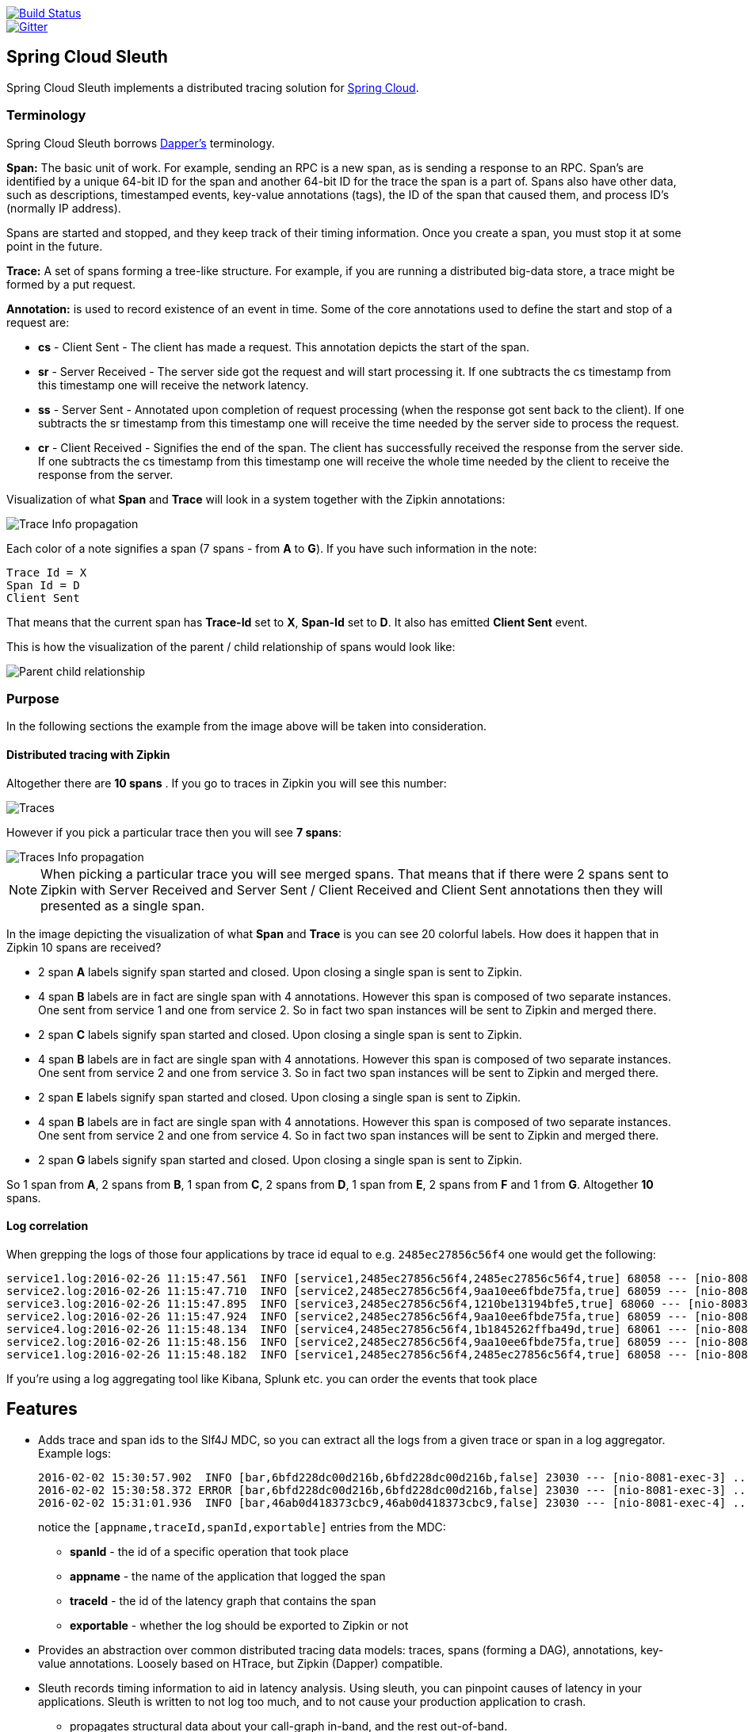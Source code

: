 // Do not edit this file (e.g. go instead to src/main/asciidoc)

image::https://api.travis-ci.org/spring-cloud/spring-cloud-sleuth.svg?branch=master[Build Status, link=https://travis-ci.org/spring-cloud/spring-cloud-sleuth]
image::https://badges.gitter.im/spring-cloud/spring-cloud-sleuth.svg[Gitter, link="https://gitter.im/spring-cloud/spring-cloud-sleuth?utm_source=badge&utm_medium=badge&utm_campaign=pr-badge&utm_content=badge"]
== Spring Cloud Sleuth

Spring Cloud Sleuth implements a distributed tracing solution for http://cloud.spring.io[Spring Cloud].

=== Terminology

Spring Cloud Sleuth borrows http://research.google.com/pubs/pub36356.html[Dapper's] terminology.

*Span:* The basic unit of work. For example, sending an RPC is a new span, as is sending a response to an
RPC. Span's are identified by a unique 64-bit ID for the span and another 64-bit ID for the trace the span
is a part of.  Spans also have other data, such as descriptions, timestamped events, key-value
annotations (tags), the ID of the span that caused them, and process ID's (normally IP address).

Spans are started and stopped, and they keep track of their timing information.  Once you create a
span, you must stop it at some point in the future.

*Trace:* A set of spans forming a tree-like structure.  For example, if you are running a distributed
big-data store, a trace might be formed by a put request.

*Annotation:*  is used to record existence of an event in time. Some of the core annotations used to define
the start and stop of a request are:

    - *cs* - Client Sent - The client has made a request. This annotation depicts the start of the span.
    - *sr* - Server Received -  The server side got the request and will start processing it.
    If one subtracts the cs timestamp from this timestamp one will receive the network latency.
    - *ss* - Server Sent -  Annotated upon completion of request processing (when the response
    got sent back to the client). If one subtracts the sr timestamp from this timestamp one
    will receive the time needed by the server side to process the request.
    - *cr* - Client Received - Signifies the end of the span. The client has successfully received the
    response from the server side. If one subtracts the cs timestamp from this timestamp one
    will receive the whole time needed by the client to receive the response from the server.

Visualization of what *Span* and *Trace* will look in a system together with the Zipkin annotations:

image::trace-id.png[Trace Info propagation]

Each color of a note signifies a span (7 spans - from *A* to *G*). If you have such information in the note:

[source]
Trace Id = X
Span Id = D
Client Sent

That means that the current span has *Trace-Id* set to *X*, *Span-Id* set to *D*. It also has emitted
 *Client Sent* event.

This is how the visualization of the parent / child relationship of spans would look like:

image::parents.png[Parent child relationship]

=== Purpose

In the following sections the example from the image above will be taken into consideration.

==== Distributed tracing with Zipkin

Altogether there are *10 spans* . If you go to traces in Zipkin you will see this number:

image::zipkin-traces.png[Traces]

However if you pick a particular trace then you will see *7 spans*:

image::zipkin-ui.png[Traces Info propagation]

NOTE: When picking a particular trace you will see merged spans. That means that if there were 2 spans sent to
Zipkin with Server Received and Server Sent / Client Received and Client Sent
annotations then they will presented as a single span.

In the image depicting the visualization of what *Span* and *Trace* is you can see 20
colorful labels. How does it happen that in Zipkin 10 spans are received?

    - 2 span *A* labels signify span started and closed. Upon closing a single span is sent to Zipkin.
    - 4 span *B* labels are in fact are single span with 4 annotations. However this span is composed of
        two separate instances. One sent from service 1 and one from service 2. So in fact two span instances will be sent
        to Zipkin and merged there.
    - 2 span *C* labels signify span started and closed. Upon closing a single span is sent to Zipkin.
    - 4 span *B* labels are in fact are single span with 4 annotations. However this span is composed of
        two separate instances. One sent from service 2 and one from service 3. So in fact two span instances will be sent
        to Zipkin and merged there.
    - 2 span *E* labels signify span started and closed. Upon closing a single span is sent to Zipkin.
    - 4 span *B* labels are in fact are single span with 4 annotations. However this span is composed of
        two separate instances. One sent from service 2 and one from service 4. So in fact two span instances will be sent
        to Zipkin and merged there.
    - 2 span *G* labels signify span started and closed. Upon closing a single span is sent to Zipkin.

So 1 span from *A*, 2 spans from *B*, 1 span from *C*, 2 spans from *D*, 1 span from *E*, 2 spans from *F* and 1 from *G*.
Altogether *10* spans.

==== Log correlation

When grepping the logs of those four applications by trace id equal to e.g. `2485ec27856c56f4` one would get the following:

[source]
service1.log:2016-02-26 11:15:47.561  INFO [service1,2485ec27856c56f4,2485ec27856c56f4,true] 68058 --- [nio-8081-exec-1] i.s.c.sleuth.docs.service1.Application   : Hello from service1. Calling service2
service2.log:2016-02-26 11:15:47.710  INFO [service2,2485ec27856c56f4,9aa10ee6fbde75fa,true] 68059 --- [nio-8082-exec-1] i.s.c.sleuth.docs.service2.Application   : Hello from service2. Calling service3 and then service4
service3.log:2016-02-26 11:15:47.895  INFO [service3,2485ec27856c56f4,1210be13194bfe5,true] 68060 --- [nio-8083-exec-1] i.s.c.sleuth.docs.service3.Application   : Hello from service3
service2.log:2016-02-26 11:15:47.924  INFO [service2,2485ec27856c56f4,9aa10ee6fbde75fa,true] 68059 --- [nio-8082-exec-1] i.s.c.sleuth.docs.service2.Application   : Got response from service3 [Hello from service3]
service4.log:2016-02-26 11:15:48.134  INFO [service4,2485ec27856c56f4,1b1845262ffba49d,true] 68061 --- [nio-8084-exec-1] i.s.c.sleuth.docs.service4.Application   : Hello from service4
service2.log:2016-02-26 11:15:48.156  INFO [service2,2485ec27856c56f4,9aa10ee6fbde75fa,true] 68059 --- [nio-8082-exec-1] i.s.c.sleuth.docs.service2.Application   : Got response from service4 [Hello from service4]
service1.log:2016-02-26 11:15:48.182  INFO [service1,2485ec27856c56f4,2485ec27856c56f4,true] 68058 --- [nio-8081-exec-1] i.s.c.sleuth.docs.service1.Application   : Got response from service2 [Hello from service2, response from service3 [Hello from service3] and from service4 [Hello from service4]]

If you're using a log aggregating tool like Kibana, Splunk etc. you can order the events that took place

== Features

* Adds trace and span ids to the Slf4J MDC, so you can extract all the logs from a given trace or span in a log aggregator. Example logs:
+
----
2016-02-02 15:30:57.902  INFO [bar,6bfd228dc00d216b,6bfd228dc00d216b,false] 23030 --- [nio-8081-exec-3] ...
2016-02-02 15:30:58.372 ERROR [bar,6bfd228dc00d216b,6bfd228dc00d216b,false] 23030 --- [nio-8081-exec-3] ...
2016-02-02 15:31:01.936  INFO [bar,46ab0d418373cbc9,46ab0d418373cbc9,false] 23030 --- [nio-8081-exec-4] ...
----
+
notice the `[appname,traceId,spanId,exportable]` entries from the MDC:

    - *spanId* - the id of a specific operation that took place
    - *appname* - the name of the application that logged the span
    - *traceId* - the id of the latency graph that contains the span
    - *exportable* - whether the log should be exported to Zipkin or not

* Provides an abstraction over common distributed tracing data models: traces, spans (forming a DAG), annotations,
key-value annotations. Loosely based on HTrace, but Zipkin (Dapper) compatible.

* Sleuth records timing information to aid in latency analysis. Using sleuth, you can pinpoint causes of
latency in your applications. Sleuth is written to not log too much, and to not cause your production application to crash.
  - propagates structural data about your call-graph in-band, and the rest out-of-band.
  - includes opinionated instrumentation of layers such as HTTP
  - includes sampling policy to manage volume
  - can report to a Zipkin system for query and visualization

* Instruments common ingress and egress points from Spring applications (servlet filter, async endpoints,
rest template, scheduled actions, message channels, zuul filters, feign client).

* Provides simple metrics of accepted / dropped spans.

* If `spring-cloud-sleuth-zipkin` then the app will generate and collect Zipkin-compatible traces.
By default it sends them via HTTP to a Zipkin server on localhost (port 9411).
Configure the location of the service using `spring.zipkin.baseUrl`.

* If `spring-cloud-sleuth-stream` then the app will generate and collect traces via https://github.com/spring-cloud/spring-cloud-stream[Spring Cloud Stream].
Your app automatically becomes a producer of tracer messages that are sent over your broker of choice
(e.g. RabbitMQ, Apache Kafka, Redis).

IMPORTANT: If using Zipkin or Stream, configure the percentage of spans exported using `spring.sleuth.sampler.percentage`
(default 0.1, i.e. 10%). *Otherwise you might think that Sleuth is not working cause it's omitting some spans.*

NOTE: the SLF4J MDC is always set and logback users will immediately see the trace and span ids in logs per the example
 above. Other logging systems have to configure their own formatter to get the same result. The default is
 `logging.pattern.level` set to `%clr(%5p) %clr([${spring.application.name:},%X{X-Trace-Id:-},%X{X-Span-Id:-},%X{X-Span-Export:-}]){yellow}`
 (this is a Spring Boot feature for logback users).
 *This means that if you're not using SLF4J this pattern WILL NOT be automatically applied*.

== Running the samples

There are a few samples with slightly different features. You can run all of them from an IDE via the main method, or on the command line with `mvn spring-boot:run`. They all log trace and span data on the console by default. Here's a list:

* `spring-cloud-sleuth-sample`: vanilla (no zipkin) web app that calls back to itself on various endpoints ("/", "/call", "/async")

* `spring-cloud-sleuth-sample-zipkin`: same as vanilla sample but with zipkin (set `sample.zipkin.enabled=true` if you have a collector running)

* `spring-cloud-sleuth-sample-stream`: same as vanilla sample, but exports span data to RabbitMQ using Spring Cloud Stream

* `spring-cloud-sleuth-sample-stream-zipkin`: a consumer for the span data on RabbitMQ that pushes it into a Zipkin span store, so it can be queried and visualized using the standard Zipkin UI.

* `spring-cloud-sleuth-sample-messaging`: a Spring Integration application with two HTTP endpoints ("/" and "/xform")

* `spring-cloud-sleuth-sample-ribbon`: two endpoints ("/" and "/call") that make calls to the "zipkin" sample via Ribbon. Also has `@EnableZUulProxy" so if the other samples are running they are proxied at "/messaging", "/zipkin", "/vanilla" (see "/routes" for a list).

The Ribbon sample makes an interesting demo or playground for learning about zipkin. In the screenshot below you can see a trace with 3 spans - it starts in the "testSleuthRibbon" app and crosses to "testSleuthMessaging" for the next 2 spans.

=== Running samples with Zipkin

1. Optionally run the https://github.com/openzipkin/zipkin[Zipkin] UI, e.g. via docker compose (there's a `docker-compose.yml` in https://github.com/spring-cloud/spring-cloud-sleuth-samples/spring-cloud-sleuth-sample-zipkin[Spring Cloud Sleuth], or in https://github.com/openzipkin/docker-zipkin[Docker Zipkin]
7. Run the zipkin sample application (set `sample.zipkin.enabled=false` if you have no Zipkin running). If you are using a VM to run docker you might need to tunnel port 9411 to localhost, or change the `spring.zipkin.host`.
8. Hit `http://localhost:3380`, `http://localhost:3380/call`, `http://localhost:3380/async` for some interesting sample traces (the app callas back to itself).
9. Goto `http://localhost:8080` for zipkin web (if you are using boot2docker the host will be different)

NOTE: You can see the zipkin spans without the UI (in logs) if you run the sample with `sample.zipkin.enabled=false`.

image::https://raw.githubusercontent.com/spring-cloud/spring-cloud-sleuth/master/docs/src/main/asciidoc/images/zipkin-trace-screenshot.png[Sample Zipkin Screenshot]

> The fact that the first trace in says "testSleuthMessaging" seems to be a bug in the UI (it has some annotations from that service, but it originates in the "testSleuthRibbon" service).

=== Running samples with Zipkin Stream

Instead of POSTing trace data directly to a Zipkin server, you can export them over https://raw.githubusercontent.com/spring-cloud/spring-cloud-stream[Spring Cloud Stream].

1. Build the Zipkin Stream sample with Maven and run it via its `docker-compose.yml` (which also starts the required middleware and the Zipkin UI).
7. Run the `spring-cloud-sleuth-sample-stream` app and interact with it in a browser, just like the vanilla sample. If you are using a VM to run docker you might need to tunnel port 5672 to localhost, or change the `spring.rabbbitmq.host`.
9. Goto `http://localhost:8080` for zipkin web (if you are using a VM to run docker the host will be different).

The UI should look like the screenshot above.

== Building

:jdkversion: 1.7

=== Basic Compile and Test

To build the source you will need to install JDK {jdkversion}.

Spring Cloud uses Maven for most build-related activities, and you
should be able to get off the ground quite quickly by cloning the
project you are interested in and typing

----
$ ./mvnw install
----

NOTE: You can also install Maven (>=3.3.3) yourself and run the `mvn` command
in place of `./mvnw` in the examples below. If you do that you also
might need to add `-P spring` if your local Maven settings do not
contain repository declarations for spring pre-release artifacts.

NOTE: Be aware that you might need to increase the amount of memory
available to Maven by setting a `MAVEN_OPTS` environment variable with
a value like `-Xmx512m -XX:MaxPermSize=128m`. We try to cover this in
the `.mvn` configuration, so if you find you have to do it to make a
build succeed, please raise a ticket to get the settings added to
source control.

For hints on how to build the project look in `.travis.yml` if there
is one. There should be a "script" and maybe "install" command. Also
look at the "services" section to see if any services need to be
running locally (e.g. mongo or rabbit).  Ignore the git-related bits
that you might find in "before_install" since they're related to setting git
credentials and you already have those.

The projects that require middleware generally include a
`docker-compose.yml`, so consider using
http://compose.docker.io/[Docker Compose] to run the middeware servers
in Docker containers. See the README in the
https://github.com/spring-cloud-samples/scripts[scripts demo
repository] for specific instructions about the common cases of mongo,
rabbit and redis.

NOTE: If all else fails, build with the command from `.travis.yml` (usually
`./mvnw install`).

=== Documentation

The spring-cloud-build module has a "docs" profile, and if you switch
that on it will try to build asciidoc sources from
`src/main/asciidoc`. As part of that process it will look for a
`README.adoc` and process it by loading all the includes, but not
parsing or rendering it, just copying it to `${main.basedir}`
(defaults to `${basedir}`, i.e. the root of the project). If there are
any changes in the README it will then show up after a Maven build as
a modified file in the correct place. Just commit it and push the change.

=== Working with the code
If you don't have an IDE preference we would recommend that you use
http://www.springsource.com/developer/sts[Spring Tools Suite] or
http://eclipse.org[Eclipse] when working with the code. We use the
http://eclipse.org/m2e/[m2eclipe] eclipse plugin for maven support. Other IDEs and tools
should also work without issue.

==== Importing into eclipse with m2eclipse
We recommend the http://eclipse.org/m2e/[m2eclipe] eclipse plugin when working with
eclipse. If you don't already have m2eclipse installed it is available from the "eclipse
marketplace".

Unfortunately m2e does not yet support Maven 3.3, so once the projects
are imported into Eclipse you will also need to tell m2eclipse to use
the `.settings.xml` file for the projects.  If you do not do this you
may see many different errors related to the POMs in the
projects.  Open your Eclipse preferences, expand the Maven
preferences, and select User Settings.  In the User Settings field
click Browse and navigate to the Spring Cloud project you imported
selecting the `.settings.xml` file in that project.  Click Apply and
then OK to save the preference changes.

NOTE: Alternatively you can copy the repository settings from https://github.com/spring-cloud/spring-cloud-build/blob/master/.settings.xml[`.settings.xml`] into your own `~/.m2/settings.xml`.

==== Importing into eclipse without m2eclipse
If you prefer not to use m2eclipse you can generate eclipse project metadata using the
following command:

[indent=0]
----
	$ ./mvnw eclipse:eclipse
----

The generated eclipse projects can be imported by selecting `import existing projects`
from the `file` menu.

==== Adding Project Lombok Agent

Spring Cloud uses http://projectlombok.org/features/index.html[Project Lombok]
to generate getters and setters etc. Compiling from the command line this
shouldn't cause any problems, but in an IDE you need to add an agent
to the JVM. Full instructions can be found in the Lombok website. The
sign that you need to do this is a lot of compiler errors to do with
missing methods and fields, e.g.

[indent=0]
----
The method getInitialStatus() is undefined for the type EurekaInstanceConfigBean    EurekaDiscoveryClientConfiguration.java /spring-cloud-netflix-core/src/main/java/org/springframework/cloud/netflix/eureka   line 120    Java Problem
The method getInitialStatus() is undefined for the type EurekaInstanceConfigBean    EurekaDiscoveryClientConfiguration.java /spring-cloud-netflix-core/src/main/java/org/springframework/cloud/netflix/eureka   line 121    Java Problem
The method setNonSecurePort(int) is undefined for the type EurekaInstanceConfigBean EurekaDiscoveryClientConfiguration.java /spring-cloud-netflix-core/src/main/java/org/springframework/cloud/netflix/eureka   line 112    Java Problem
The type EurekaInstanceConfigBean.IdentifyingDataCenterInfo must implement the inherited abstract method DataCenterInfo.getName()   EurekaInstanceConfigBean.java   /spring-cloud-netflix-core/src/main/java/org/springframework/cloud/netflix/eureka   line 131    Java Problem
The method getId() is undefined for the type ProxyRouteLocator.ProxyRouteSpec   PreDecorationFilter.java    /spring-cloud-netflix-core/src/main/java/org/springframework/cloud/netflix/zuul/filters/pre line 60 Java Problem
The method getLocation() is undefined for the type ProxyRouteLocator.ProxyRouteSpec PreDecorationFilter.java    /spring-cloud-netflix-core/src/main/java/org/springframework/cloud/netflix/zuul/filters/pre line 55 Java Problem
----

==== Importing into Intellij
Spring Cloud projects use annotation processing, particularly Lombok, which requires configuration
or you will encounter compile problems. It also needs a specific version of maven and a profile
enabled. Intellij 14.1+ requires some configuration to ensure these are setup properly.

 1. Click Preferences, Plugins. *Ensure Lombok is installed*
 2. Click New, Project from Existing Sources, choose your spring-cloud-sleuth directory
 3. Choose Maven, and select Environment Settings. *Ensure you are using Maven 3.3.3*
 4. In the next screen, *Select the profile `spring`* click Next until Finish.
 5. Click Preferences, "Build, Execution, Deployment", Compiler, Annotation Processors. *Click Enable Annotation Processing*
 6. Click Build, Rebuild Project, and you are ready to go!

==== Importing into other IDEs
Maven is well supported by most Java IDEs. Refer to you vendor documentation.


IMPORTANT: There are 2 different versions of language level used in Spring Cloud Sleuth. Java 1.7 is used for main sources and
Java 1.8 is used for tests. When importing your project to an IDE please activate the `ide` Maven profile to turn on
Java 1.8 for both main and test sources. Of course remember that you MUST NOT use Java 1.8 features in the main sources. If you do
so your app will break during the Maven build.

== Contributing

Spring Cloud is released under the non-restrictive Apache 2.0 license,
and follows a very standard Github development process, using Github
tracker for issues and merging pull requests into master. If you want
to contribute even something trivial please do not hesitate, but
follow the guidelines below.

=== Sign the Contributor License Agreement
Before we accept a non-trivial patch or pull request we will need you to sign the
https://support.springsource.com/spring_committer_signup[contributor's agreement].
Signing the contributor's agreement does not grant anyone commit rights to the main
repository, but it does mean that we can accept your contributions, and you will get an
author credit if we do.  Active contributors might be asked to join the core team, and
given the ability to merge pull requests.

=== Code of Conduct
This project adheres to the Contributor Covenant https://github.com/spring-cloud/spring-cloud-build/blob/master/docs/src/main/asciidoc/code-of-conduct.adoc[code of
conduct]. By participating, you  are expected to uphold this code. Please report
unacceptable behavior to spring-code-of-conduct@pivotal.io.

=== Code Conventions and Housekeeping
None of these is essential for a pull request, but they will all help.  They can also be
added after the original pull request but before a merge.

* Use the Spring Framework code format conventions. If you use Eclipse
  you can import formatter settings using the
  `eclipse-code-formatter.xml` file from the
  https://raw.githubusercontent.com/spring-cloud/spring-cloud-build/master/spring-cloud-dependencies-parent/eclipse-code-formatter.xml[Spring
  Cloud Build] project. If using IntelliJ, you can use the
  http://plugins.jetbrains.com/plugin/6546[Eclipse Code Formatter
  Plugin] to import the same file.
* Make sure all new `.java` files to have a simple Javadoc class comment with at least an
  `@author` tag identifying you, and preferably at least a paragraph on what the class is
  for.
* Add the ASF license header comment to all new `.java` files (copy from existing files
  in the project)
* Add yourself as an `@author` to the .java files that you modify substantially (more
  than cosmetic changes).
* Add some Javadocs and, if you change the namespace, some XSD doc elements.
* A few unit tests would help a lot as well -- someone has to do it.
* If no-one else is using your branch, please rebase it against the current master (or
  other target branch in the main project).
* When writing a commit message please follow http://tbaggery.com/2008/04/19/a-note-about-git-commit-messages.html[these conventions],
  if you are fixing an existing issue please add `Fixes gh-XXXX` at the end of the commit
  message (where XXXX is the issue number).
